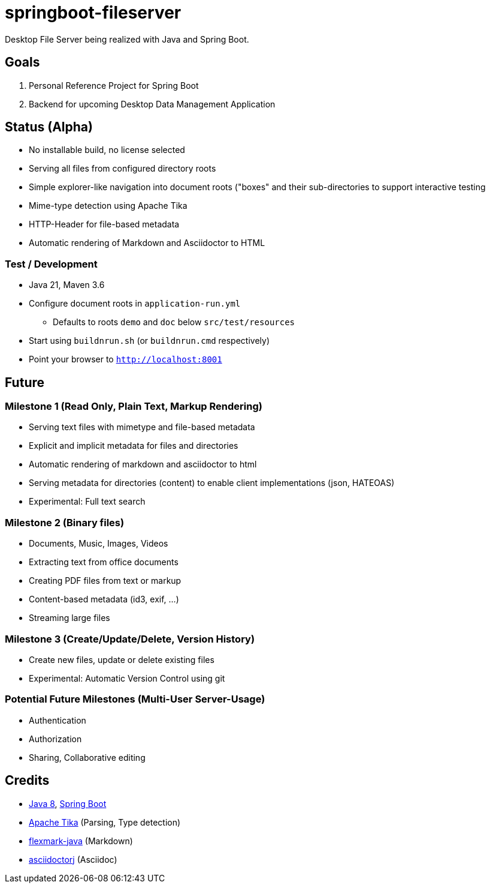 = springboot-fileserver

Desktop File Server being realized with Java and Spring Boot.

== Goals

. Personal Reference Project for Spring Boot
. Backend for upcoming Desktop Data Management Application

== Status (Alpha)

* No installable build, no license selected
* Serving all files from configured directory roots
* Simple explorer-like navigation into document roots ("boxes" and their sub-directories to support interactive testing
* Mime-type detection using Apache Tika
* HTTP-Header for file-based metadata
* Automatic rendering of Markdown and Asciidoctor to HTML

=== Test / Development

* Java 21, Maven 3.6
* Configure document roots in `application-run.yml`
** Defaults to roots `demo` and `doc` below `src/test/resources`
* Start using `buildnrun.sh` (or `buildnrun.cmd` respectively)
* Point your browser to `http://localhost:8001`

== Future

=== Milestone 1 (Read Only, Plain Text, Markup Rendering)
* Serving text files with mimetype and file-based metadata
* Explicit and implicit metadata for files and directories
* Automatic rendering of markdown and asciidoctor to html
* Serving metadata for directories (content) to enable client implementations (json, HATEOAS)
* Experimental: Full text search

=== Milestone 2 (Binary files)

* Documents, Music, Images, Videos
* Extracting text from office documents
* Creating PDF files from text or markup
* Content-based metadata (id3, exif, ...)
* Streaming large files

=== Milestone 3 (Create/Update/Delete, Version History)

* Create new files, update or delete existing files
* Experimental: Automatic Version Control using git

=== Potential Future Milestones (Multi-User Server-Usage)

* Authentication
* Authorization
* Sharing, Collaborative editing

== Credits

* http://www.oracle.com/technetwork/java/javase/overview/index.html[Java 8], https://projects.spring.io/spring-boot/[Spring Boot]
* https://tika.apache.org/[Apache Tika] (Parsing, Type detection)
* https://github.com/vsch/flexmark-java[flexmark-java] (Markdown)
* https://github.com/asciidoctor/asciidoctorj[asciidoctorj] (Asciidoc)
